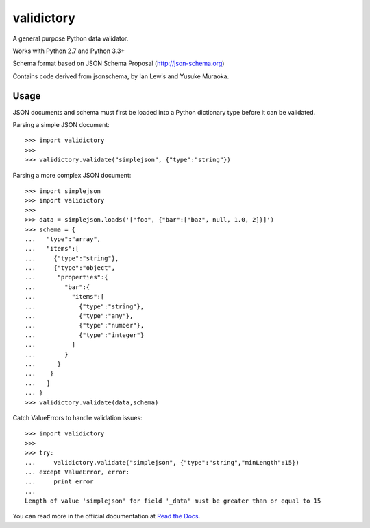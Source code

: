 ===========
validictory
===========

.. image:: https://travis-ci.org/sunlightlabs/validictory.svg?branch=master
    :target: https://travis-ci.org/sunlightlabs/validictory

.. image:: https://coveralls.io/repos/sunlightlabs/validictory/badge.png?branch=master
    :target: https://coveralls.io/r/sunlightlabs/validictory

.. image:: https://pypip.in/version/validictory/badge.svg
    :target: https://pypi.python.org/pypi/validictory

.. image:: https://pypip.in/format/validictory/badge.svg
    :target: https://pypi.python.org/pypi/validictory


A general purpose Python data validator.

Works with Python 2.7 and Python 3.3+

Schema format based on JSON Schema Proposal (http://json-schema.org)

Contains code derived from jsonschema, by Ian Lewis and Yusuke Muraoka.

Usage
=====

JSON documents and schema must first be loaded into a Python dictionary type
before it can be validated.

Parsing a simple JSON document::

    >>> import validictory
    >>>
    >>> validictory.validate("simplejson", {"type":"string"})

Parsing a more complex JSON document::

    >>> import simplejson
    >>> import validictory
    >>>
    >>> data = simplejson.loads('["foo", {"bar":["baz", null, 1.0, 2]}]')
    >>> schema = {
    ...   "type":"array",
    ...   "items":[
    ...     {"type":"string"},
    ...     {"type":"object",
    ...      "properties":{
    ...        "bar":{
    ...          "items":[
    ...            {"type":"string"},
    ...            {"type":"any"},
    ...            {"type":"number"},
    ...            {"type":"integer"}
    ...          ]
    ...        }
    ...      }
    ...    }
    ...   ]
    ... }
    >>> validictory.validate(data,schema)

Catch ValueErrors to handle validation issues::

    >>> import validictory
    >>>
    >>> try:
    ...     validictory.validate("simplejson", {"type":"string","minLength":15})
    ... except ValueError, error:
    ...     print error
    ...
    Length of value 'simplejson' for field '_data' must be greater than or equal to 15

You can read more in the official documentation at `Read the Docs <http://validictory.readthedocs.org/en/latest/>`_.
